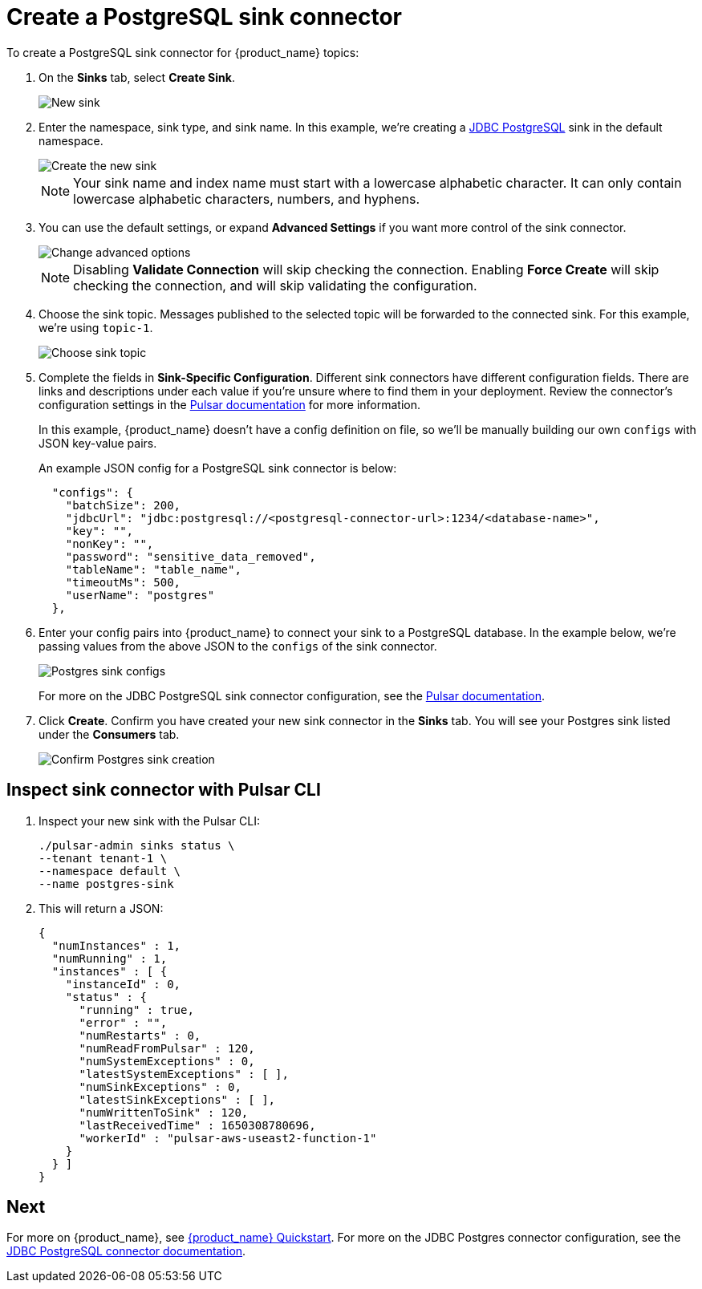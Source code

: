 = Create a PostgreSQL sink connector

:page-tag: astra-streaming,connect,pulsar 

To create a PostgreSQL sink connector for {product_name} topics:

. On the *Sinks* tab, select *Create Sink*.
+
image::astream-new-sink.png[New sink]

. Enter the namespace, sink type, and sink name. In this example, we're creating a https://pulsar.apache.org/docs/en/io-jdbc-sink/#example-for-postgresql[JDBC PostgreSQL] sink in the default namespace.
+
image::astream-create-postgres-sink.png[Create the new sink]
+
[NOTE]
====
Your sink name and index name must start with a lowercase alphabetic character.
It can only contain lowercase alphabetic characters, numbers, and hyphens.
====

. You can use the default settings, or expand *Advanced Settings* if you want more control of the sink connector. 
+
image::astream-postgres-advanced.png[Change advanced options]
+
[NOTE]
====
Disabling *Validate Connection* will skip checking the connection. Enabling *Force Create* will skip checking the connection, and will skip validating the configuration.
====

. Choose the sink topic. Messages published to the selected topic will be forwarded to the connected sink. For this example, we're using `topic-1`.
+
image::astream-sink-topic.png[Choose sink topic]

. Complete the fields in *Sink-Specific Configuration*. Different sink connectors have different configuration fields. There are links and descriptions under each value if you're unsure where to find them in your deployment. Review the connector's configuration settings in the https://pulsar.apache.org/docs/en/io-connectors/[Pulsar documentation] for more information. 
+
In this example, {product_name} doesn't have a config definition on file, so we'll be manually building our own `configs` with JSON key-value pairs. 
+
An example JSON config for a PostgreSQL sink connector is below:
+
[source,json]
----
  "configs": {
    "batchSize": 200,
    "jdbcUrl": "jdbc:postgresql://<postgresql-connector-url>:1234/<database-name>",
    "key": "",
    "nonKey": "",
    "password": "sensitive_data_removed",
    "tableName": "table_name",
    "timeoutMs": 500,
    "userName": "postgres"
  },
----

. Enter your config pairs into {product_name} to connect your sink to a PostgreSQL database. In the example below, we're passing values from the above JSON to the `configs` of the sink connector. 
+
image::astream-postgres-configs.png[Postgres sink configs]
+
For more on the JDBC PostgreSQL sink connector configuration, see the https://pulsar.apache.org/docs/en/io-jdbc-sink/#example-for-postgresql[Pulsar documentation].

. Click *Create*. Confirm you have created your new sink connector in the *Sinks* tab. You will see your Postgres sink listed under the *Consumers* tab.
+
image::astream-postgres-sink-created.png[Confirm Postgres sink creation]

== Inspect sink connector with Pulsar CLI

. Inspect your new sink with the Pulsar CLI:
+
[source,bash]
----
./pulsar-admin sinks status \
--tenant tenant-1 \
--namespace default \
--name postgres-sink
----

. This will return a JSON:
+
[source,JSON]
----
{
  "numInstances" : 1,
  "numRunning" : 1,
  "instances" : [ {
    "instanceId" : 0,
    "status" : {
      "running" : true,
      "error" : "",
      "numRestarts" : 0,
      "numReadFromPulsar" : 120,
      "numSystemExceptions" : 0,
      "latestSystemExceptions" : [ ],
      "numSinkExceptions" : 0,
      "latestSinkExceptions" : [ ],
      "numWrittenToSink" : 120,
      "lastReceivedTime" : 1650308780696,
      "workerId" : "pulsar-aws-useast2-function-1"
    }
  } ]
}
----

== Next

For more on {product_name}, see xref:astream-quick-start.adoc[{product_name} Quickstart].
For more on the JDBC Postgres connector configuration, see the https://pulsar.apache.org/docs/en/io-quickstart/#connect-pulsar-to-postgresql[JDBC PostgreSQL connector documentation].

